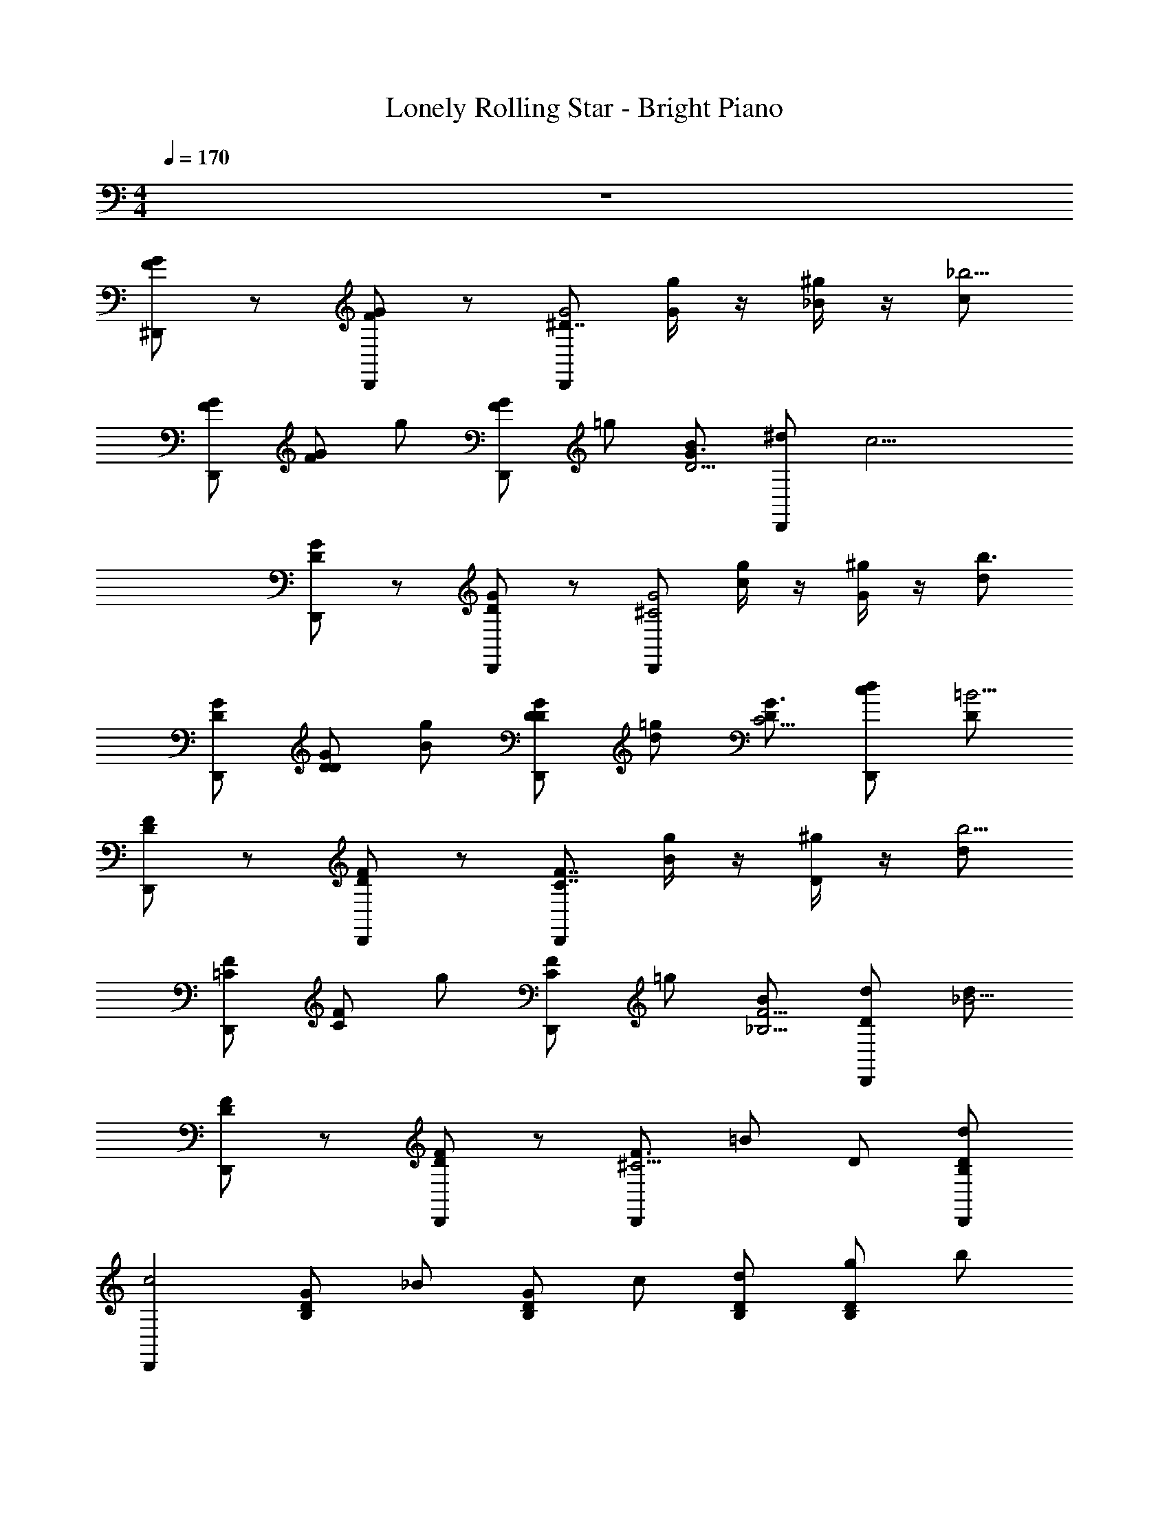 X: 1
T: Lonely Rolling Star - Bright Piano
Z: ABC Generated by Starbound Composer v0.8.7
L: 1/4
M: 4/4
Q: 1/4=170
K: C
z4 
[F/G/^D,,/] z/ [F/G/D,,/] z/ [D,,/^D7/4G2] [g/4G/] z/4 [^g/4_B/] z/4 [c/_b5/4] 
[G/F/D,,/] [G/F/] g/ [G/F/D,,/] =g/ [B/D5/4G3/] [D,,/^d/] [z/c11/4] 
[G/D/D,,/] z/ [D/G/D,,/] z/ [D,,/G2^C2] [g/4c/] z/4 [^g/4G/] z/4 [d/b3/] 
[D/G/D,,/] [D/G/D/] [B/g/] [G/D/D,,/D/] [d/=g/] [D/C5/4G3/] [D,,/c/d/] [D/=B11/4] 
[F/D/D,,/] z/ [D/F/D,,/] z/ [D,,/F7/4C7/4] [g/4B/] z/4 [^g/4D/] z/4 [d/b5/4] 
[=C/F/D,,/] [C/F/] g/ [F/C/D,,/] =g/ [B/_B,5/4F5/4] [D,,/D/d/] [d/_B15/4] 
[F/D/D,,/] z/ [F/D/D,,/] z/ [D,,/^C5/4F3/] =B/ D/ [D/B,/D,,/d/] 
[z/D,,c2] [D/B,/G/] _B/ [D/B,/G/] c/ [D/B,/d/] [g/B,D] b/ 
[G/F/D,,/] z/ [G/F/F,,,/^D,/] F,,,/ [D,,/D7/4G2] [g/4G/] z/4 [^g/4F,,,/D,/B/] z/4 [c/b5/4] 
[F/G/D,,/] [G/F/] [F,,,/D,/g/] [G/F/F,,,/D,,/] =g/ [D,,/B/D5/4G3/] [F,,,/D,/d/] [z/c11/4] 
[D/G/^G,,/] z/ [D/G/F,,,/^G,/] F,,,/ [G,,/G2C2] [g/4c/] z/4 [^g/4F,,,/G,/G/] z/4 [d/b3/] 
[G/D/G,,/] [G/D/D/] [F,,,/G,/B/g/] [D/G/F,,,/G,,/D/] [d/=g/] [G,,/D/C5/4G3/] [F,,,/G,/c/d/] [D/=B11/4] 
[D/F/^C,,/] z/ [D/F/F,,,/^C,/] F,,,/ [C,,/F7/4C7/4] [g/4B/] z/4 [^g/4F,,,/C,/D/] z/4 [d/b5/4] 
[=C/F/C,,/] [C/F/] [F,,,/C,/g/] [F/C/F,,,/C,,/] =g/ [C,,/B/B,5/4F5/4] [F,,,/C,/D/d/] [d/_B15/4] 
[F/D/^F,,/] z/ [D/F/F,,,/^F,/] F,,,/ [F,,/^C5/4F3/] =B/ [F,,,/F,/D/] [D/B,/d/] 
[=F,,/c2] [B,/D/G/] [F,,,/=F,/_B/] [D/B,/F,,,/^F,,/G/] c/ [B,/D/^F,/d/] [F,,,/G,,/g/B,D] b/ 
D,,/ z/ [F,,,/D,/] F,,,/ [G/D,,/] G/ [^G/D,/] =G/ 
D,,/ D/4 z/4 [D/4F,,,/D,/] z/4 [D/4D,,/] z3/4 [D/4D,,/] z/4 [F,,,/D,/D3/4] z/ 
G,,/ z/ [F,,,/G,/] F,,,/ [G,,/G] z/ [^G/F,,,/G,/] =G/ 
G,,/ D/4 z/4 [D/4G,/] z/4 [D/4F,,,/G,,/] z3/4 [D/4F,,,/G,,/] z/4 [F,,,/G,/D3/4] z/ 
C,,/ z/ [F,,,/C,/] F,,,/ [D/C,,/] D/ [F/C,/] D/ 
C,,/ C/4 z/4 [C/4F,,,/C,/] z/4 [C/4C,,/] z3/4 [C/4C,,/] z/4 [F,,,/C,/C] z/ 
F,,/ z/ [F,,,/F,/] F,,,/ [D/F,,/] D/ [F/F,,,/F,/] D/ 
=F,,/ =C/4 z/4 [C/4=F,/] z/4 [C/4F,,,/^F,,9/4] z/4 d/4 ^d'/4 [C/4d/4F,,,/] d'/4 [z/4F,,,/d/] d'/4 d/4 d'/4 
[D,,/d/] z/ [F,,,/D,/] F,,,/ [G/D,,/] G/ [^G/D,/] =G/ 
D,,/ D/4 z/4 [D/4F,,,/D,/] z/4 [D/4D,,/] z3/4 [D/4D,,/] z/4 [F,,,/D,/D3/4] z/ 
G,,/ z/ [F,,,/G,/] F,,,/ [G/G,,/] G/ [^G/F,,,/G,/] =G/ 
G,,/ D/4 z/4 [D/4G,/] z/4 [D/4F,,,/G,,/] z3/4 [D/4F,,,/G,,/] z/4 [F,,,/G,/D3/4] z/ 
C,,/ z/ [F,,,/C,/] F,,,/ [D/C,,/] D/ [F/C,/] D/ 
C,,/ ^C/4 z/4 [C/4F,,,/C,/] z/4 [C/4C,,/] z3/4 [C/4C,,/] z/4 [F,,,/C,/C] z/ 
F,,/ z/ [F,,,/^F,/] [D/F,,,/] [D/F,,/] D/ [F/F,,,/F,/] D/ 
=F,,/ =C/4 z/4 [C/4=F,/] z/4 [C/4F,,,/G,,/] z3/4 [z/6C/4b/4F,,,/B,/] [z/6d'/4] [z/6f'/4] [z/6g'/4F,,,/_B,,/] [z17/96_b'11/42] [z5/32c'/4] [z5/28b/4] d'/14 z3/32 [z5/32f'/4] 
[z5/28g'5/18D,,/] [z6/35b'29/112] [z29/160c'/4] [z15/32d'] [F,,,/D,/] F,,,/ [G/D,,/] G/ [^G/D,/] =G/ 
D,,/ [G/4D/4] z/4 [D/4F,,,/D,/] z/4 [D/4D,,/] z/4 G/4 z/4 [D/4D,,/] z/4 [F,,,/D,/D3/4] G/4 z/4 
G,,/ z/ [F,,,/G,/] F,,,/ [G/G,,/] G/ [^G/F,,,/G,/] =G/ 
G,,/ [G/4D/4] z/4 [D/4G,/] z/4 [D/4F,,,/G,,/] z/4 G/4 z/4 [D/4F,,,/G,,/] z/4 [F,,,/G,/D3/4] G/4 z/4 
C,,/ z/ [F,,,/C,/] F,,,/ [D/C,,/] D/ [F/C,/] D/ 
C,,/ [F/4^C/4] z/4 [C/4F,,,/C,/] z/4 [C/4C,,/] z/4 F/4 z/4 [C/4C,,/] z/4 [F,,,/C,/C] F/4 z/4 
^F,,/ z/ [F,,,/^F,/] F,,,/ [D/F,,/] D/ [F/F,,,/F,/] D/ 
=F,,/ [D/4=C/4] z/4 [C/4=F,/] z/4 [C/4F,,,/^F,,9/4] z/4 [z/32D/4] d71/288 [z2/9d'73/288] [z/32C/4F,,,/] d71/288 [z2/9d'73/288] [z/32F,,,/] [z71/288d/] [z2/9d'73/288] [z/32D/4] d71/288 [z2/9d'73/288] 
[z/32D,,/] d/ z15/32 [F,,,/D,/] F,,,/ [G/D,,/] z/ [^G/D,/] =G/ 
D,,/ [G/4D/4] z/4 [D/4F,,,/D,/] z/4 [D/4D,,/] z/4 G/4 z/4 [D/4D,,/] z/4 [F,,,/D,/D3/4] G/4 z/4 
G,,/ z/ [F,,,/G,/] F,,,/ [G/G,,/] G/ [^G/F,,,/G,/] =G/ 
G,,/ [G/4D/4] z/4 [D/4G,/] z/4 [D/4F,,,/G,,/] z/4 G/4 z/4 [D/4F,,,/G,,/] z/4 [F,,,/G,/D3/4] G/4 z/4 
C,,/ z/ [F,,,/C,/] F,,,/ [D/C,,/] z/ [F/C,/] D/ 
C,,/ [F/4^C/4] z/4 [C/4F,,,/C,/] z/4 [C/4C,,/] z/4 F/4 z/4 [C/4C,,/] z/4 [F,,,/C,/C] F/4 z/4 
F,,/ z/ [F,,,/^F,/] F,,,/ [D/F,,/] D/ [F/F,,,/F,/] D/ 
[=F,,/c'4] [D/4=C/4] z/4 [C/4=F,/] z/4 [C/4F,,,/^F,,/] z/4 D/4 z/4 [C/4F,,,/^F,/] z/4 [F,,,/G,,/] D/4 z/4 
[c/4G/4G,,/] z/4 [G/4D/4G,,/] z/4 [c/4G/4G,/] z/4 [D/4G/4G,,/] z/4 [c/4G/4B/] z/4 [D/4G/4B] z/4 [G,/c5/4G5/4] B3/4 z/4 
[c/4G/4^G/] z/4 [D/4=G/4G,/] z/4 [G/G,,/] [c/4G/4] z/4 G,,/ [D/4G/4G,/] z/4 [G/4c/4G,,/C4] z/4 [c/4A/4A,,/] z/4 
[A/4^F/4A,,/] z/4 [A/4c/4F,,,/A,/] z/4 [A/4F/4F,,,/A,,/] z/4 [c/4A/4] z/4 [A/4F/4] z/4 [F,,,/A,/c3/A3/] C/ [C,,/D2] 
[A/4c/4] z/4 [F/4A/4C,/] z/4 [A/4c/4F,,,/F,,/] z/4 [z/=D3/] [A/c/F,,,/F,,/] [A/F/F,,,/F,] [c/4A/4C/] z/4 [B/4=F/4C/=G,,/] z/4 
[F/4D/4G,,/B,9/] z/4 [B/4F/4F,,,/=G,/] z/4 [D/4F/4F,,,/G,,/] z/4 [B/4F/4] z/4 [F/4D/4] z/4 [B/4F/4G,/] z/4 [F/4D/4] z/4 [=d/4B/4=C,,/] z/4 
[G/4B/4] z/4 [B/4d/4F,,,/=C,/] z/4 [^D/4c/4C,,/] z/4 [D/4G/4] z/4 [D/4C/4C,,/] z/4 [D/4G/4F,,,/C,/] z/4 [C/4D/4] z/4 [D/4C/4=F,,/] z/4 
[^G,/4C/4] z/4 [D/4C/4F,,,/=F,/] z/4 [C/4G,/4F,,,/] z/4 [C/4D/4F,,/] z/4 [G,/4C/4=D/F,,/] z/4 [^D/4C/4F,,,/F,/] z/4 [G,/4C/4] z/4 [D/4G/4F,,/] z/4 
[D/4C/4] z/4 [G/4D/4F,/C] z/4 [D/4G/4F,,,/F,,/] z/4 [C/4D/4] z/4 [C/4D/4F,,,/F,,/] z/4 [G,/4C/4D/F,,,/F,/] z/4 [D/4C/4F/F,,/] z/4 [zD7/4G7/4B,,2] 
F,,,/ z/ [zB,5/4C7/4F2] F,,,/ B,,/ [z/D7/4] B,,/ 
[z/B,3/4] F,,,/ [D/G,/C13/] [F,,,/B,/F6] B,, [z/32B,,] [z31/32b9/] 
[g/F,,,/B,3/4] z/ [g/G,/] B,/ [g/F,,,/B,,] z/ [f/G,/] z 
[B,/4g/G/F,,,/] z/4 [f/F/] [^d/D/F,,,/] [c/C/F,,,/B,,/] [B/B,/] [D,,/B,4G8] z/ [=b/4D,/] z3/4 
[b/4D,,/] z3/4 D,/ z/ [b/4D,,/D2] z/4 g/4 z/4 [g/4D,/] z/4 [g/4b/4D,,/] z/4 
[z/F] [g/4D,,/] z/4 [b/4D,/gD] z3/4 [^C,,/FB,8D8] z/ [b/4G/^C,/] z/4 [z/G25/4] 
[b/4C,,/] z3/4 C,/ z/ [b/4C,,/] z/4 g/4 z/4 [g/4C,/] z/4 [g/4b/4=C,,/] z3/4 
[g/4C,,/] z/4 [b/4gC,,] z3/4 [^G,,/C4B,8G8] z/ [b/4G,/] z3/4 [b/4G,,/] z3/4 
G,/ z/ [b/4G,,/D2] z/4 g/4 z/4 [g/4G,/] z/4 [g/4b/4G,,/] z/4 [z/F3/4] [g/4G,,/] z/4 
[b/4G,/D3/4g] z3/4 [G,,/F5/4D8B,8] z/ [b/4G,/] z/4 [z/G7/] [b/4G,,/] z3/4 
G,/ z/ [b/4G,,/] z/4 f/4 z/4 [f/4G,/G] z/4 [f/4b/4C,/] z/4 [z/F] [f/4^C/] z/4 
[b/4=C,/f] z/4 =C/ [D,,/B,4G31/4] z/ [b/4D,/] z3/4 [b/4D,,/] z3/4 
D,/ z/ [b/4D,,/D2] z/4 g/4 z/4 [g/4D,/] z/4 [g/4b/4D,,/] z/4 [z/F] [g/4D,,/] z/4 
[b/4=G,,/D3/4g] z/4 ^G,,/ [B,,/FD31/4] z/ [b/4G/B,/] z/4 [z/G25/4] [b/4B,,/] z3/4 
B,/ z/ [b/4C,] z/4 g/4 z/4 [g/4B,/] z/4 [g/4b/4F,,] z3/4 [g/4F,/] z/4 
[b/4C,/g] z/4 F,,/ [G,,/B,15/4C15/4G4D4] z/ [b/4G,/] z3/4 [b/4G,,/] z3/4 
G,/ z/ [b/4G,,/D,5/4C3/] z/4 g/4 z/4 [g/4G,/] z/4 [g/4b/4G,,/F,5/4B,3/D3/] z3/4 [g/4G,,/] z/4 
[b/4G,/g3/4F=D=G,] z3/4 [B,,/G3^D4] z/ [b/4B,/] z3/4 [b/4B,,/] z3/4 
[B,/G] z/ [b/4B,,/F7/=D4] z/4 f/4 z/4 [f/4B,/] z/4 [f/4b/4B,,/] z3/4 [f/4B,,/] z/4 
[b/4F,/f] z/4 F/4 z/4 [G/F/D,,/] z/ [F/G/B,/D,,/] ^C/ [D,,/G2] z/32 [g71/288G/] z2/9 
[z/32^D/] [^g71/288B/] z2/9 [z/32D/4] [z15/32c/_b359/288] [G/F/D,,/] [F/G/] [z/32D/] [z15/32g/] [F/G/^F/D,,/] z/32 [z15/32=g/] [z/32D5/4G3/] [z15/32B/] 
[z/32F/D,,/] [z15/32d/] [z/32B/] [z15/32c791/288] [D/G/D,,/] z/ [D/G/B,/D,,/] C/ [D,,/G2C2] z/32 [g71/288c/] z2/9 
[z/32D/] [^g71/288G/] z2/9 [z/32D/] [z15/32d/b3/] [G/D/D,,/] [z/32G/D/] [z15/32D/] [z/32D/] [z15/32B/g/] [z/32G/D/F/D,,/] D/ [z15/32d/=g/] [z/32C5/4G3/] [z15/32D/] 
[z/32F/D,,/] [z15/32c/d/] [z/32B/] [z15/32D/=B791/288] [D/=F/D,,/] z/ [D/F/B,/D,,/] C/ [D,,/F7/4C7/4] z/32 [g71/288B/] z2/9 
[z/32D/] [^g71/288D/] z2/9 [z/32D/] [z15/32d/b359/288] [=C/F/D,,/] [C/F/] [z/32D/] [z15/32g/] [F/C/^F/D,,/] z/32 [z15/32=g/] [z/32B,5/4=F5/4] [z15/32B/] 
[z/32^F/D,,/] [z15/32D/d/] [z/32_B/] [z15/32d/B1079/288] [D/=F/D,,/] z/ [F/D/B,/D,,/] ^C/ [D,,/C5/4F3/] z/32 [z15/32=B/] 
[z/32D/] [z15/32D/] [z/32D/B,/D,,/] [z15/32d/] [z/32D,,] [z15/32c2] [z/32D/B,/] [z15/32G/] [z/32B,/] [z15/32_B/] [z/32B,/D/^F/] [z15/32G/] [z/32D/] [z15/32c/] [z/32B,/D/] [z15/32d/] 
[z/32B,D] g/ [z15/32b/] [G/=F/D,,/] z/ [G/F/F,,,/D,/] F,,,/ [D,,/D7/4G2] z/32 [g71/288G/] z2/9 
[z/32F,,,/D,/] [^g71/288B/] z73/288 [z15/32c/b359/288] [F/G/D,,/] [F/G/] [z/32F,,,/D,/] [z15/32g/] [G/F/F,,,/D,,/] z/32 [z15/32=g/] [z/32D,,/D5/4G3/] [z15/32B/] 
[z/32F,,,/D,/] d/ [z15/32c791/288] [G/D/G,,/] z/ [D/G/F,,,/^G,/] F,,,/ [G,,/G2C2] z/32 [g71/288c/] z2/9 
[z/32F,,,/G,/] [^g71/288G/] z73/288 [z15/32d/b3/] [G/D/G,,/] [z/32G/D/] [z15/32D/] [z/32F,,,/G,/] [z15/32B/g/] [z/32D/G/F,,,/G,,/] D/ [z15/32d/=g/] [z/32G,,/C5/4G3/] [z15/32D/] 
[z/32F,,,/G,/] [c/d/] [z15/32D/=B791/288] [D/F/^C,,/] z/ [F/D/F,,,/^C,/] F,,,/ [C,,/F7/4C7/4] z/32 [g71/288B/] z2/9 
[z/32F,,,/C,/] [^g71/288D/] z73/288 [z15/32d/b359/288] [F/=C/C,,/] [F/C/] [z/32F,,,/C,/] [z15/32g/] [C/F/F,,,/C,,/] z/32 [z15/32=g/] [z/32C,,/F5/4B,5/4] [z15/32B/] 
[z/32F,,,/C,/] [D/d/] [z15/32d/_B1079/288] [F/D/^F,,/] z/ [F/D/F,,,/^F,/] F,,,/ [F,,/^C5/4F3/] z/32 [z15/32=B/] 
[z/32F,,,/F,/] [z15/32D/] [z/32B,/D/] [z15/32d/] [z/32=F,,/] [z15/32c2] [z/32B,/D/] [z15/32G/] [z/32F,,,/=F,/] [z15/32_B/] [z/32D/B,/F,,,/^F,,/] G/ [z15/32c/] [z/32B,/D/^F,/] [z15/32d/] 
[z/32F,,,/G,,/DB,] g/ [z15/32b/] D,,/ D,,/ [G/4F,,,/D,/] z/4 [F,,,/D,/] [G/D,,/] [G/D,,/] 
[G/4^G/D,/] z/4 [=G/D,/] D,,/ [G/4D/4D,,/] z/4 [D/4F,,,/D,/] z/4 [D/4D,/] z/4 [G/4D,,/] z/4 [D/4D,,/] z/4 
[F,,,/D,/D3/4] [G/4D,/] z/4 G,,/ G,,/ [G/4F,,,/G,/] z/4 [F,,,/G,/] [G/G,,/] [G/G,,/] 
[G/4^G/F,,,/G,/] z/4 [=G/G,/] G,,/ [G/4D/4G,,/] z/4 [D/4G,/] z/4 [D/4F,,,/G,/] z/4 [G/4G,,/] z/4 [D/4F,,,/G,,/] z/4 
[z/6F,,,/G,/D3/4b] [z/6d'3/4] [z/6g'3/4] [G/4G,/] z/4 C,,/ C,,/ [F/4F,,,/C,/] z/4 [F,,,/C,/] [C,,/D] C,,/ 
[F/4C,/] z/4 [D/C,/] C,,/ [F/4C/4C,,/] z/4 [C/4F,,,/C,/] z/4 [C/4C,/] z/4 [F/4C,,/] z/4 [C/4C,,/] z/4 
[F,,,/C,/C] [F/4C,/] z/4 F,,/ F,,/ [D/4F,,,/F,/] z/4 [F,,,/F,/] [F,,/D] F,,/ 
[D/4F/F,,,/F,/] z/4 [D/F,/] [z/=F,,B,5/4D5/4] =C/4 z/4 [C/4=F,/] z/4 [C/4F,,,/B,,/DG] z9/32 d71/288 [z2/9d'73/288] [z/32C/4G/D/F,,,/B,,/] d71/288 [z2/9d'73/288] 
[z/32G/B/D/F,,,/B,,] [z71/288d/] [z2/9d'73/288] [z/32B5/4D3/G3/] d71/288 [z2/9d'73/288] [z/32D,,/] d/ z15/32 [=d/G/B/F,,,/D,/] F,,,/ [G/D,,/] G/ 
[^G/D,/] =G/ D,,/ [G/4D/4] z/4 [D/4F,,,/D,/] z/4 [D/4D,,/] z/4 G/4 z/4 [D/4D,,/] z/4 
[F,,,/D,/D3/4] G/4 z/4 G,,/ z/ [F,,,/G,/] F,,,/ [G/G,,/] G/ 
[^G/F,,,/G,/] =G/ G,,/ [G/4D/4] z/4 [D/4G,/] z/4 [D/4F,,,/G,,/] z/4 G/4 z/4 [D/4F,,,/G,,/] z/4 
[F,,,/G,/D3/4] G/4 z/4 C,,/ z/ [F,,,/C,/] F,,,/ [D/C,,/] D/ 
[F/C,/] D/ C,,/ [F/4^C/4] z/4 [C/4F,,,/C,/] z/4 [C/4C,,/] z/4 F/4 z/4 [C/4C,,/] z/4 
[F,,,/C,/C] F/4 z/4 ^F,,/ z/ [F,,,/^F,/] [D/F,,,/] [D/F,,/] D/ 
[F/F,,,/F,/] D/ =F,,/ [D/4=C/4] z/4 [C/4=F,/] z/4 [C/4F,,,/=G,,/] z/4 D/4 z/4 [C/4F,,,/=G,/] z/4 
[F,,,/^G,,3/4] D/4 z/4 [G/4c/4G,,/] z/4 [D/4G/4G,,/] z/4 [c/4G/4^G,/] z/4 [D/4G/4G,,/] z/4 [c/4G/4B/] z/4 [G/4D/4B] z/4 
[G,/c5/4G5/4] B3/4 z/4 [c/4G/4^G/] z/4 [=G/4D/4G,/] z/4 [G/G,,/] [G/4c/4] z/4 G,,/ 
[G/4D/4G,/] z/4 [c/4G/4G,,/C4] z/4 [A/4c/4A,,/] z/4 [A/4^F/4A,,/] z/4 [A/4c/4F,,,/A,/] z/4 [F/4A/4F,,,/A,,/] z/4 [c/4A/4] z/4 [F/4A/4] z/4 
[F,,,/A,/c3/A3/] C/ [C,,/D2] [c/4A/4] z/4 [F/4A/4C,/] z/4 [c/4A/4F,,,/^F,,/] z/4 [z/=D3/] [c/A/F,,,/F,,/] 
[A/F/F,,,/^F,] [c/4A/4C/] z/4 [B/4=F/4C/=G,,/] z/4 [D/4F/4G,,/B,9/] z/4 [F/4B/4F,,,/=G,/] z/4 [D/4F/4F,,,/G,,/] z/4 [F/4B/4] z/4 [F/4D/4] z/4 
[B/4F/4G,/] z/4 [D/4F/4] z/4 [B/4d/4=C,,/] z/4 [G/4B/4] z/4 [B/4d/4F,,,/=C,/] z/4 [^D/4c/4C,,/] z/4 [D/4G/4] z/4 [C/4D/4C,,/] z/4 
[G/4D/4F,,,/C,/] z/4 [D/4C/4] z/4 [D/4C/4=F,,/] z/4 [^G,/4C/4] z/4 [D/4C/4F,,,/=F,/] z/4 [G,/4C/4F,,,/] z/4 [C/4D/4F,,/] z/4 [C/4G,/4=D/F,,/] z/4 
[^D/4C/4F,,,/F,/] z/4 [C/4G,/4] z/4 [G/4D/4F,,/] z/4 [C/4D/4] z/4 [G/4D/4F,/C] z/4 [D/4G/4F,,,/F,,/] z/4 [D/4C/4] z/4 [C/4D/4F,,,/F,,/] z/4 
[G,/4C/4D/F,,,/F,/] z/4 [D/4C/4F/F,,/] z/4 [zG7/4D7/4B,,2] F,,,/ z/ [zB,5/4C7/4F2] 
F,,,/ B,,/ [z/D7/4] B,,/ [z/B,3/4] F,,,/ [D/G,/C131/20] [F,,,/B,/F121/20] 
[z/6g'/4B,,] [z/6^g'/4] [z/6a'/4] [z/6b'/4] [z/6=b'/4] [z/6c'/4] [z/32^c'/4B,,33/32] [z33/224b9/] [z37/224=d'/4] [z5/32^d'/4] [z5/28e'/4] [z37/224f'/4] [z3/16^f'41/160] [z5/32=g'71/288g/F,,,/B,215/288] [z13/80^g'/4] [z29/160a'9/35] [z5/32_b'71/288] [z19/112=b'37/144] [z39/224=c'16/63] [z27/160b'71/288g/G,/] [z11/70_b'/4] [z39/224a'16/63] [z27/160g'57/224B,113/224] [z7/40=g'/4] [z9/56f'/4] 
[z29/168=f'43/168g85/168F,,,85/168B,,71/70] [z/6e'/4] [z/6d'/4] [z/6=d'/4] [z/6^c'43/168] [z7/40=c'/4] [z23/140=b'/4f/G,/] [z11/63_b'57/224] [z29/180a'16/63] [z31/180^g'/4] [z/6=g'71/288] ^f'16/63 z26/63 [B,11/45g/G/F,,,/] z23/90 [f/F/] [^d/D/F,,,/] 
[c/C/F,,,/B,,/] [B/B,/] [D,,/B,4G8] z/ [=b11/45D,/] z34/45 [b11/45D,,/] z34/45 
D,/ z/ [b11/45D,,/D2] z23/90 g11/45 z23/90 [g11/45D,/] z23/90 [g11/45b11/45D,,/] z23/90 [z/F] [g11/45D,,/] z23/90 
[b11/45D,/gD] z34/45 [^C,,/FB,8D8] z/ [b11/45G/^C,/] z23/90 [z/G281/45] [b11/45C,,/] z34/45 
C,/ z/ [b11/45C,,/] z23/90 g11/45 z23/90 [g11/45C,/] z23/90 [g11/45b11/45=C,,/] z34/45 [g11/45C,,/] z23/90 
[b11/45gC,,] z34/45 [^G,,/C4G8B,8] z/ [b11/45G,/] z34/45 [b11/45G,,/] z34/45 
G,/ z/ [b11/45G,,/D2] z23/90 g11/45 z23/90 [g11/45G,/] z23/90 [g11/45b11/45G,,/] z23/90 [z/F67/90] [g11/45G,,/] z23/90 
[b11/45G,/D67/90g] z34/45 [G,,/F56/45D8B,8] z/ [b11/45G,/] z23/90 [z/G7/] [b11/45G,,/] z34/45 
G,/ z/ [b11/45G,,/] z23/90 f11/45 z23/90 [f11/45G,/G] z23/90 [f11/45b11/45C,/] z23/90 [z/F] [f11/45^C/] z23/90 
[b11/45=C,/f] z23/90 =C/ [D,,/B,4G697/90] z/ [b11/45D,/] z34/45 [b11/45D,,/] z34/45 
D,/ z/ [b11/45D,,/D2] z23/90 g11/45 z23/90 [g11/45D,/] z23/90 [g11/45b11/45D,,/] z23/90 [z/F] [g11/45D,,/] z23/90 
[b11/45=G,,/D67/90g] z23/90 ^G,,/ [B,,/FD697/90] z/ [b11/45G/B,/] z23/90 [z/G281/45] [b11/45B,,/] z34/45 
B,/ z/ [b11/45C,] z23/90 g11/45 z23/90 [g11/45B,/] z23/90 [g11/45b11/45F,,] z34/45 [g11/45F,/] z23/90 
[b11/45C,/g] z23/90 F,,/ [G,,/B,337/90C337/90G4D4] z/ [b11/45G,/] z34/45 [b11/45G,,/] z34/45 
G,/ z/ [b11/45G,,/D,56/45C3/] z23/90 g11/45 z23/90 [g11/45G,/] z23/90 [g11/45b11/45G,,/F,56/45D3/B,3/] z34/45 [g11/45G,,/] z23/90 
[b11/45G,/g67/90F=D=G,] z34/45 [B,,/G3^D4] z/ [b11/45B,/] z34/45 [b11/45B,,/] z34/45 
[B,/G] z/ [b11/45B,,/F3/=D4] z23/90 f11/45 z23/90 [f11/45B,/] z23/90 [f11/45b11/45^D/B,,/] z23/90 F/ [f11/45D/B,,/] z23/90 
[b11/45F,/f] z34/45 [D,,/B,4G8] z/ [b11/45D,/] z34/45 [b11/45D,,/] z34/45 
D,/ z/ [b11/45D,,/D2] z23/90 g11/45 z23/90 [g11/45D,/] z23/90 [g11/45b11/45D,,/] z23/90 [z/F] [g11/45D,,/] z23/90 
[b11/45D,/gD] z34/45 [^C,,/FB,8D8] z/ [b11/45G/^C,/] z23/90 [z/G281/45] [b11/45C,,/] z34/45 
C,/ z/ [b11/45C,,/] z23/90 g11/45 z23/90 [g11/45C,/] z23/90 [g11/45b11/45=C,,/] z34/45 [g11/45C,,/] z23/90 
[b11/45gC,,] z34/45 [G,,/C4B,8G8] z/ [b11/45^G,/] z34/45 [b11/45G,,/] z34/45 
G,/ z/ [b11/45G,,/D2] z23/90 g11/45 z23/90 [g11/45G,/] z23/90 [g11/45b11/45G,,/] z23/90 [z/F67/90] [g11/45G,,/] z23/90 
[b11/45G,/D67/90g] z34/45 [G,,/F56/45D8B,8] z/ [b11/45G,/] z23/90 [z/G7/] [b11/45G,,/] z34/45 
G,/ z/ [b11/45G,,/] z23/90 f11/45 z23/90 [f11/45G,/G] z23/90 [f11/45b11/45C,/] z23/90 [z/F] [f11/45^C/] z23/90 
[b11/45=C,/f] z23/90 =C/ [D,,/B,4G697/90] z/ [b11/45D,/] z34/45 [b11/45D,,/] z34/45 
D,/ z/ [b11/45D,,/D2] z23/90 g11/45 z23/90 [g11/45D,/] z23/90 [g11/45b11/45D,,/] z23/90 [z/F] [g11/45D,,/] z23/90 
[b11/45=G,,/D67/90g] z23/90 ^G,,/ [B,,/FD697/90] z/ [b11/45F/B,/] z23/90 [z/B9/] [b11/45B,,/] z34/45 
B,/ z/ [b11/45C,] z23/90 g11/45 z23/90 [g11/45B,/] z23/90 [g11/45b11/45F,,] z23/90 [z/G157/90] [g11/45F,/] z23/90 
[b11/45C,/g] z23/90 F,,/ [G,,/B,337/90C337/90G4D4] z/ [b11/45G,/] z34/45 [b11/45G,,/] z34/45 
G,/ z/ [b11/45G,,/D,56/45C3/] z23/90 g11/45 z23/90 [g11/45G,/] z23/90 [g11/45b11/45G,,/F,56/45D3/B,3/] z34/45 [g11/45G,,/] z23/90 
[b11/45G,/g67/90F=D=G,] z34/45 [B,,/G4^D4] z/ [b11/45B,/] z34/45 [b11/45B,,/] z34/45 
B,/ z/ [b11/45G,,/F7/B,337/90=D4] z23/90 f11/45 z23/90 [f11/45^G,/] z23/90 [f11/45b11/45G,,/] z34/45 [f11/45G,/] z23/90 
[b11/45G,,/f] z23/90 F11/45 z37/160 [z7/288_b71/288g71/288] [z53/180=G,,/F2] [z37/180a/4^f/4] [z19/144A,,,67/90] [=f/4^g/4] z3/32 [z7/288e71/288=g71/288] [z11/45=G,/] [z2/35=D,,23/90] [^g/4f/4] z9/112 [^f/4a/4] z3/32 [z7/288b71/288=g71/288] [z19/63G,,/A,,,67/90^D4] [f/4a/4] z9/112 [z9/80^g37/144=f37/144] [z37/160D,,23/90] [z7/288e71/288=g71/288] 
[z19/63G,/] [z25/126^g16/63f16/63] [z13/90C,] [a11/45^f11/45] z25/288 [b71/288=g71/288] z5/63 [z25/126a16/63f16/63] [z13/90C,/A,,,67/90] [^g/4=f/4] z13/160 [z7/288e/4=g/4] [z11/45C/] [z2/35D,,23/90] [^g16/63f16/63] z4/45 [a/4^f/4] z3/35 [z5/252b/4=g/4] [z23/72G/C,/A,,,67/90] [z13/72a17/72f17/72] [z13/90^G/] [z/10^g/4=f/4] [z33/140D,,23/90] [z5/252=g/4e/4] 
[z23/72B/C/] [z13/72^g/4f/4] [z11/72c/] [a/4^f/4] z/12 [z/72b/4=g/4] [z23/72F,,/=G] [z13/72f/4a/4] [z11/72A,,,67/90] [^g/4=f/4] z/12 [z/72=g/4e/4] [^d'11/45D/F,/] [z3/40D,,23/90] [z13/72f/4^g/4] [z11/72d'11/45] [a/4^f/4] z/12 [z/72=g/4b/4] [d'11/45F,,/A,,,67/90] z3/40 [z13/72a/4f/4] [z10/63d'11/45] [z3/35^g/4=f/4] [z/4D,,23/90] [z/180=g/4e/4] 
[z23/72F,/] [z13/72^g/4f/4] [z10/63C/B,,] [a/4^f/4] z3/35 [=g/4b/4] z4/45 [z/6a17/72f17/72] [z47/288C/B,,/A,,,67/90] [=f/4^g/4] z13/160 [z/180e/4=g/4] [z11/45D/B,/] [z4/45D,,23/90] [z/6f16/63^g16/63] [z/6C/] [^f71/288a71/288] z25/288 [b11/45=g11/45G/^G,,/A,,,67/90] z4/45 [z/6a16/63f16/63] [z/6G11/45] [z7/90^g71/288=f71/288] [^F23/90D,,23/90] 
[=g37/144e37/144=F/^G,/] z11/144 [z/6f16/63^g16/63] [z/6F/] [a71/288^f71/288] z25/288 [z/144=G,,/F2] [b/4=g/4] z9/112 [z41/252a/4f/4] [z/6A,,,67/90] [=f71/288^g71/288] z25/288 [z/144=G,/] [z19/80e/4=g/4] [z13/140D,,23/90] [^g/4f/4] z5/63 [a71/288^f71/288] z25/288 [z/144G,,/A,,,67/90D4] [b/4=g/4] z7/80 [f/4a/4] z13/180 [z7/90=f5/18^g5/18] D,,23/90 
[z/63G,/] [e/4=g/4] z11/140 [z7/45f/4^g/4] [z7/36C,67/90] [a/4^f/4] z/14 [b/4=g/4] z19/224 [z43/288f/4a/4] [z7/36C/A,,,67/90] [=f/4^g/4] z/18 [z/63d'11/45C,/] [z8/35=g/4e/4] [z17/160D,,23/90] [z43/288^g/4f/4] [z7/36d'11/45] [^f/4a/4] z/18 [z/63d'11/45G/A,,,67/90C,] [b/4=g/4] z19/224 [z43/288f/4a/4] [z7/36d'11/45^G/] [z/20=f/4^g/4] D,,23/90 
[z/36B/C/] [e/4=g/4] z/12 [z5/36^g/4f/4] [z7/36c/C,/] [a/4^f/4] z/18 [z/36F,,/=G] [=g/4b/4] z/12 [z5/36a/4f/4] [z7/36A,,,67/90] [=f/4^g/4] z/18 [z/36D/F,/] [z13/60e/4=g/4] [z7/60D,,23/90] [^g/4f/4] z/12 [^f/4a/4] z/18 [z/36F,,/A,,,67/90] [b/4=g/4] z/12 [f/4a/4] z/12 [z/20^g/4=f/4] D,,23/90 
[z11/288F,/] [=g/4e/4] z7/96 [z5/36f/4^g/4] [z7/36F,,/] [^f/4a/4] z/18 [z11/288=d/B,,4] =d'/ ^d/4 [z61/288d/4] [z11/288c/] c'/ d/4 [z61/288d/4] [z11/288B/] b/ d/4 [z61/288d/4] 
[z11/288^G/] g/ d/4 [z61/288d/4] d' d' c' 
c' b' b' ^g' 
g' =g' g' ^g' 
g' b' b' c' 
c' d' d' c' 
c' b' b' g' 
g' =g' g' ^g' 
g' b' b' c' 
c' d' b' b' 
b' b' b' [z/6=f'11/45b'145/144] [z/6^d'71/288] [z/6b16/63] [z/6=g37/144] [z43/252d71/288] [z19/112B/4] 
[z23/144=G/4b'113/112] [z8/45D71/288] [z6/35B,/4] [z5/28G,/4] [z5/32D,/4] [z37/224B,,/4] [cC=d'] [cCd'] [gGc'] 
[gGc'] [=fFb'] [fFb'] [=d=Dg'] 
[dDg'] [^d^D=g'] [dDg'] [fF^g'] 
[fFg'] [bBb'] [bBb'] [fc'F2] 
[fc'] [cCd'] [cCd'] [gGc'] 
[gGc'] [fFb'] [fFb'] [=d=Dg'] 
[dDg'] [^d^D=g'] [dDg'] [fF^g'] 
[fFg'] [bBb'] [bBb'] [c'c] 
[c'c] [d'=d] [bdb'] [b'B4b6] 
b' b' b' [b'F2] 
b' [z2B11/4d15/4D,15/4] [=b/4G2] z3/4 
^G [z2G3F,15/4c4] b/4 z3/4 
F [G2=D,15/4c15/4] [b/4D2=G2] z7/4 
[^G2B,2F2] [b/4B7/4^D,7/4=G2] z7/4 
[Fc31/4^G,8] z [b/4D2] z3/4 [^d'/=g'/] z/ 
[d'/g'/^G2] z/ [d'/c'/] z/ [b/4c'/d'/CB2] z3/4 [^g/c'/=D] z/ 
[g/c'/C,7/4^D7/4G15/4] z/ [f/g/] z/ [b/4^d/f/D,7/4C7/4D2] z3/4 [d/c/] z/ 
[c/G/D2C,4] z/ [c/G/] z/ [b/4d/c/D2F2] z3/4 [f/d/] z/ 
[g/d/=G3B,,31/4B8] z/ [g/d/] z/ [b/4d/g/] z3/4 [d/g/F] z/ 
[g/=d/F4] z/ [d/g/] z/ [b/4g/d/] z3/4 [d/g/] z/ 
[z5/28=d'/4] [z5/32f/4] [z37/224d'/4] [z5/28f11/42] [z/6d'/4] [z/6f/4] [z/6d'/4] [z/6f/4] [z/6d'/4] [z/6f/4=g/4] d'/4 z3/32 f19/224 z93/224 ^d/4 z/4 c/4 z/4 B/4 z/4 
[^D,,/B,4G8] z/ [b/4D,/] z3/4 [b/4D,,/] z3/4 D,/ z/ 
[b/4D,,/D2] z/4 g/4 z/4 [g/4D,/] z/4 [g/4b/4D,,/] z/4 [z/F] [g/4D,,/] z/4 [b/4D,/gD] z3/4 
[^C,,/FB,8D8] z/ [b/4G/^C,/] z/4 [z/G25/4] [b/4C,,/] z3/4 C,/ z/ 
[b/4C,,/] z/4 g/4 z/4 [g/4C,/] z/4 [g/4b/4=C,,/] z3/4 [g/4C,,/] z/4 [b/4gC,,] z3/4 
[^G,,/C4B,8G8] z/ [b/4G,/] z3/4 [b/4G,,/] z3/4 G,/ z/ 
[b/4G,,/D2] z/4 g/4 z/4 [g/4G,/] z/4 [g/4b/4G,,/] z/4 [z/F3/4] [g/4G,,/] z/4 [b/4G,/D3/4g] z3/4 
[G,,/F5/4B,8D8] z/ [b/4G,/] z/4 [z/G7/] [b/4G,,/] z3/4 G,/ z/ 
[b/4G,,/] z/4 f/4 z/4 [f/4G,/G] z/4 [f/4b/4C,/] z/4 [z/F] [f/4^C/] z/4 [b/4=C,/f] z/4 =C/ 
[D,,/B,4G31/4] z/ [b/4D,/] z3/4 [b/4D,,/] z3/4 D,/ z/ 
[b/4D,,/D2] z/4 g/4 z/4 [g/4D,/] z/4 [g/4b/4D,,/] z/4 [z/F] [g/4D,,/] z/4 [b/4=G,,/D3/4g] z/4 ^G,,/ 
[B,,/FD31/4] z/ [b/4G/B,/] z/4 [z/G25/4] [b/4B,,/] z3/4 B,/ z/ 
[b/4C,] z/4 g/4 z/4 [g/4B,/] z/4 [g/4b/4F,,] z3/4 [g/4F,/] z/4 [b/4C,/g] z/4 F,,/ 
[G,,/B,15/4C15/4G4D4] z/ [b/4G,/] z3/4 [b/4G,,/] z3/4 G,/ z/ 
[b/4G,,/D,5/4C3/] z/4 g/4 z/4 [g/4G,/] z/4 [g/4b/4G,,/F,5/4B,3/D3/] z3/4 [g/4G,,/] z/4 [b/4G,/g3/4F=D=G,] z3/4 
[B,,/G3^D4] z/ [b/4B,/] z3/4 [b/4B,,/] z3/4 [B,/G] z/ 
[b/4B,,/F3/=D4] z/4 f/4 z/4 [f/4B,/] z/4 [f/4b/4^D/B,,/] z/4 F/ [f/4D/B,,/] z/4 [b/4F,/f] z3/4 
[D,,/B,4G8] z/ [b/4D,/] z3/4 [b/4D,,/] z3/4 D,/ z/ 
[b/4D,,/D2] z/4 g/4 z/4 [g/4D,/] z/4 [g/4b/4D,,/] z/4 [z/F] [g/4D,,/] z/4 [b/4D,/gD] z3/4 
[^C,,/FB,8D8] z/ [b/4F/^C,/] z/4 [z/G25/4] [b/4C,,/] z3/4 C,/ z/ 
[b/4C,,/] z/4 g/4 z/4 [g/4C,/] z/4 [g/4b/4=C,,/] z3/4 [g/4C,,/] z/4 [b/4gC,,] z3/4 
[G,,/C4G8B,8] z/ [b/4^G,/] z3/4 [b/4G,,/] z3/4 G,/ z/ 
[b/4G,,/D2] z/4 g/4 z/4 [g/4G,/] z/4 [g/4b/4G,,/] z/4 [z/F3/4] [g/4G,,/] z/4 [b/4G,/D3/4g] z3/4 
[G,,/F5/4B,8D8] z/ [b/4G,/] z/4 [z/G7/] [b/4G,,/] z3/4 G,/ z/ 
[b/4G,,/] z/4 f/4 z/4 [f/4G,/G] z/4 [f/4b/4C,/] z/4 [z/F] [f/4^C/] z/4 [b/4=C,/f] z/4 =C/ 
[D,,/B,4G31/4] z/ [b/4D,/] z3/4 [b/4D,,/] z3/4 D,/ z/ 
[b/4D,,/D2] z/4 g/4 z/4 [g/4D,/] z/4 [g/4b/4D,,/] z/4 [z/F] [g/4D,,/] z/4 [b/4=G,,/D3/4g] z/4 ^G,,/ 
[B,,/FD31/4] z/ [b/4F/B,/] z/4 [z/B17/4] [b/4B,,/] z3/4 B,/ z/ 
[b/4C,] z/4 g/4 z/4 [g/4B,/] z/4 [g/4b/4F,,] z/4 [z/G7/4] [g/4F,/] z/4 [b/4C,/g] z/4 F,,/ 
[G,,/B,15/4G4D4C4] z/ [b/4G,/] z3/4 [b/4G,,/] z3/4 G,/ z/ 
[b/4G,,/D,5/4C3/] z/4 g/4 z/4 [g/4G,/] z/4 [g/4b/4G,,/F,5/4D3/B,3/] z3/4 [g/4G,,/] z/4 [b/4G,/g3/4F=D=G,] z3/4 
[B,,/G4^D4] z/ [b/4B,/] z3/4 [b/4B,,/] z3/4 B,/ z/ 
[b/4G,,/F7/B,15/4=D4] z/4 f/4 z/4 [f/4^G,/] z/4 [f/4b/4G,,/] z3/4 [f/4G,/] z/4 [b/4G,,/f] z/4 F/4 z/4 
[G/F2^D5/] B/ f/ G/ [d/D5] [G/F/] [B/G/] [G/^G/] 
[f/=G/] [G/D/] B/ [f/D/] d/ [B/B,] f/ [d/C/] 
[G/^C/] B/ [f/D/] G/ [d/C/] [G/=C] B/ [G/B,9/] 
f/ B/ G/ d/ B/ G/ g/ d/ 
[^G/D9/4] c/ g/ G/ f/ [G/F/] [c/=G/] [^G/G/] 
[g/=G/] [^G/D/] c/ [g/D/] f/ [G/B,/] c/ [G/C/] 
[G/^C/] c/ [g/D/] G/ [f/C/] [G/=C/] c/ [G/B,] 
g/ [c/G,] G/ [c/G,] _b/ [^g/B,3/] =g/ d/ 
[=G/D5/] B/ f/ G/ d/ [G/F/] [B/G/] [G/^G/] 
[f/=G/] [G/D/] B/ [f/D/] d/ [B/B,3/4] f/ [d/C/] 
[G/^C/] B/ [f/D/] G/ [d/C/] [G/=C] B/ [G/B,9/] 
f/ B/ G/ d/ B/ G/ g/ d/ 
[^G/D9/4] c/ g/ G/ f/ [G/F/] [c/=G/] [^G/G/] 
[g/=G/] [^G/D/] c/ [g/D/] f/ [G/B,/] c/ [G/C/] 
[G/^C/] c/ [g/D/] G/ [f/C/] [G/=C/] c/ [G/B,] 
g/ [c/G,] G/ [c/G,] b/ [^g/B,3/] =g/ d/ 
[=G/F/D,,/D,15/4b4^d'4] z/ [F/G/D,,/] z/ [D,,/D7/4G2] [g/4G/] z/4 [^g/4B/] z/4 [c/b5/4] 
[F/G/D,,/] [F/G/] g/ [F/G/D,,/] =g/ [B/D5/4G3/] [D,,/d/] [z/c11/4] 
[G/D/D,,/] z/ [G/D/D,,/] z/ [D,,/G2^C2] [g/4c/] z/4 [^g/4G/] z/4 [d/b3/] 
[G/D/D,,/] [D/G/D/] [B/g/] [D/G/D,,/D/] [d/=g/] [D/C5/4G3/] [D,,/c/d/] [D/=B11/4] 
[D/F/D,,/] z/ [D/F/D,,/] z/ [D,,/F7/4C7/4] [g/4B/] z/4 [^g/4D/] z/4 [d/b5/4] 
[=C/F/D,,/] [C/F/] g/ [F/C/D,,/] =g/ [B/F5/4B,5/4] [D,,/D/d/] [d/_B15/4] 
[D/F/D,,/] z/ [D/F/D,,/] z/ [D,,/^C5/4F3/] =B/ D/ [D/B,/D,,/d/] 
[z/D,,c2] [D/B,/G/] _B/ [B,/D/G/] c/ [B,/D/d/] [g/B,D] b/ 
[F/G/D,,/] z/ [F/G/F,,,/D,/] F,,,/ [D,,/D7/4G2] [g/4G/] z/4 [^g/4F,,,/D,/B/] z/4 [c/b5/4] 
[F/G/D,,/] [F/G/] [F,,,/D,/g/] [G/F/F,,,/D,,/] =g/ [D,,/B/D5/4G3/] [F,,,/D,/d/] [z/c11/4] 
[D/G/G,,/] z/ [D/G/F,,,/G,/] F,,,/ [G,,/G2C2] [g/4c/] z/4 [^g/4F,,,/G,/G/] z/4 [d/b3/] 
[G/D/G,,/] [D/G/D/] [F,,,/G,/B/g/] [G/D/F,,,/G,,/D/] [d/=g/] [G,,/D/C5/4G3/] [F,,,/G,/c/d/] [D/=B11/4] 
[D/F/^C,,/] z/ [F/D/F,,,/^C,/] F,,,/ [C,,/F7/4C7/4] [g/4B/] z/4 [^g/4F,,,/C,/D/] z/4 [d/b5/4] 
[F/=C/C,,/] [C/F/] [F,,,/C,/g/] [C/F/F,,,/C,,/] =g/ [C,,/B/F5/4B,5/4] [F,,,/C,/D/d/] [d/_B15/4] 
[F/D/^F,,/] z/ [F/D/F,,,/^F,/] F,,,/ [F,,/^C5/4F3/] =B/ [F,,,/F,/D/] [B,/D/d/] 
[=F,,/c2] [B,/D/G/] [F,,,/=F,/_B/] [B,/D/F,,,/^F,,/G/] c/ [D/B,/^F,/d/] [F,,,/G,,/g/B,D] b/ 
D,,/ z/ [F,,,/D,/] F,,,/ [G/D,,/] G/ [^G/D,/] =G/ 
D,,/ D/4 z/4 [D/4F,,,/D,/] z/4 [D/4D,,/] z3/4 [D/4D,,/] z/4 [F,,,/D,/D3/4] z/ 
G,,/ z/ [F,,,/G,/] F,,,/ [G,,/G] z/ [^G/F,,,/G,/] =G/ 
G,,/ D/4 z/4 [D/4G,/] z/4 [D/4F,,,/G,,/] z3/4 [D/4F,,,/G,,/] z/4 [F,,,/G,/D3/4] z/ 
C,,/ z/ [F,,,/C,/] F,,,/ [D/C,,/] D/ [F/C,/] D/ 
C,,/ C/4 z/4 [C/4F,,,/C,/] z/4 [C/4C,,/] z3/4 [C/4C,,/] z/4 [F,,,/C,/C] z/ 
F,,/ z/ [F,,,/F,/] F,,,/ [D/F,,/] D/ [F/F,,,/F,/] D/ 
=F,,/ =C/4 z/4 [C/4=F,/] z/4 [C/4F,,,/^F,,9/4] z/4 d/4 d'/4 [C/4d/4F,,,/] d'/4 [z/4F,,,/d/] d'/4 d/4 d'/4 
[D,,/d/] z/ [F,,,/D,/] F,,,/ [G/D,,/] G/ [^G/D,/] =G/ 
D,,/ D/4 z/4 [D/4F,,,/D,/] z/4 [D/4D,,/] z3/4 [D/4D,,/] z/4 [F,,,/D,/D3/4] z/ 
G,,/ z/ [F,,,/G,/] F,,,/ [G/G,,/] G/ [^G/F,,,/G,/] =G/ 
G,,/ D/4 z/4 [D/4G,/] z/4 [D/4F,,,/G,,/] z3/4 [D/4F,,,/G,,/] z/4 [F,,,/G,/D3/4] z/ 
C,,/ z/ [F,,,/C,/] F,,,/ [D/C,,/] D/ [F/C,/] D/ 
C,,/ ^C/4 z/4 [C/4F,,,/C,/] z/4 [C/4C,,/] z3/4 [C/4C,,/] z/4 [F,,,/C,/C] z/ 
F,,/ z/ [F,,,/^F,/] [D/F,,,/] [D/F,,/] D/ [F/F,,,/F,/] D/ 
=F,,/ =C/4 z/4 [C/4=F,/] z/4 [C/4F,,,/G,,/] z3/4 [z5/32C/4b/4F,,,/B,/] [z5/28d'/4] [z37/224f'/4] [z5/32g'/4F,,,/B,,/] [z5/28b'/4] [z6/35c'/4] [z8/45b/4] d'13/180 z7/80 [z5/32f'/4] 
[z3/224D,,/] [z43/252g'/4] [z23/144b'73/288] [z25/144c'/4] [z139/288d'] [F,,,/D,/] F,,,/ [G/D,,/] G/ [^G/D,/] =G/ 
D,,/ [G/4D/4] z/4 [D/4F,,,/D,/] z/4 [D/4D,,/] z/4 G/4 z/4 [D/4D,,/] z/4 [F,,,/D,/D3/4] G/4 z/4 
G,,/ z/ [F,,,/G,/] F,,,/ [G/G,,/] G/ [^G/F,,,/G,/] =G/ 
G,,/ [G/4D/4] z/4 [D/4G,/] z/4 [D/4F,,,/G,,/] z/4 G/4 z/4 [D/4F,,,/G,,/] z/4 [F,,,/G,/D3/4] G/4 z/4 
C,,/ z/ [F,,,/C,/] F,,,/ [D/C,,/] D/ [F/C,/] D/ 
C,,/ [F/4^C/4] z/4 [C/4F,,,/C,/] z/4 [C/4C,,/] z/4 F/4 z/4 [C/4C,,/] z/4 [F,,,/C,/C] F/4 z/4 
^F,,/ z/ [F,,,/^F,/] F,,,/ [D/F,,/] D/ [F/F,,,/F,/] D/ 
=F,,/ [D/4=C/4] z/4 [C/4=F,/] z/4 [C/4F,,,/^F,,9/4] z/4 [z5/288D/4] d31/126 [z53/224d'16/63] [z5/288C/4F,,,/] d31/126 [z53/224d'16/63] [z5/288F,,,/] [z31/126d/] [z53/224d'16/63] [z5/288D/4] d31/126 [z53/224d'16/63] 
[z5/288D,,/] d/ z139/288 [F,,,/D,/] F,,,/ [G/D,,/] z/ [^G/D,/] =G/ 
D,,/ [G/4D/4] z/4 [D/4F,,,/D,/] z/4 [D/4D,,/] z/4 G/4 z/4 [D/4D,,/] z/4 [F,,,/D,/D3/4] G/4 z/4 
G,,/ z/ [F,,,/G,/] F,,,/ [G/G,,/] G/ [^G/F,,,/G,/] =G/ 
G,,/ [G/4D/4] z/4 [D/4G,/] z/4 [D/4F,,,/G,,/] z/4 G/4 z/4 [D/4F,,,/G,,/] z/4 [F,,,/G,/D3/4] G/4 z/4 
C,,/ z/ [F,,,/C,/] F,,,/ [D/C,,/] z/ [F/C,/] D/ 
C,,/ [F/4^C/4] z/4 [C/4F,,,/C,/] z/4 [C/4C,,/] z/4 F/4 z/4 [C/4C,,/] z/4 [F,,,/C,/C] F/4 z/4 
F,,/ z/ [F,,,/^F,/] F,,,/ [D/F,,/] D/ [F/F,,,/F,/] D/ 
[=F,,/c'4] [D/4=C/4] z/4 [C/4=F,/] z/4 [C/4F,,,/^F,,/] z/4 D/4 z/4 [C/4F,,,/^F,/] z/4 [F,,,/G,,/] D/4 z/4 
[G/4c/4G,,/] z/4 [D/4G/4G,,/] z/4 [c/4G/4G,/] z/4 [G/4D/4G,,/] z/4 [c/4G/4B/] z/4 [D/4G/4B] z/4 [G,/c5/4G5/4] B3/4 z/4 
[G/4c/4^G/] z/4 [D/4=G/4G,/] z/4 [G/G,,/] [G/4c/4] z/4 G,,/ [G/4D/4G,/] z/4 [c/4G/4G,,/C4] z/4 [c/4A/4A,,/] z/4 
[A/4^F/4A,,/] z/4 [A/4c/4F,,,/A,/] z/4 [A/4F/4F,,,/A,,/] z/4 [A/4c/4] z/4 [A/4F/4] z/4 [F,,,/A,/c3/A3/] C/ [C,,/D2] 
[c/4A/4] z/4 [F/4A/4C,/] z/4 [A/4c/4F,,,/F,,/] z/4 [z/=D3/] [c/A/F,,,/F,,/] [A/F/F,,,/F,] [A/4c/4C/] z/4 [B/4=F/4C/=G,,/] z/4 
[F/4D/4G,,/B,9/] z/4 [F/4B/4F,,,/=G,/] z/4 [F/4D/4F,,,/G,,/] z/4 [B/4F/4] z/4 [D/4F/4] z/4 [F/4B/4G,/] z/4 [D/4F/4] z/4 [=d/4B/4=C,,/] z/4 
[B/4G/4] z/4 [d/4B/4F,,,/=C,/] z/4 [c/4^D/4C,,/] z/4 [D/4G/4] z/4 [C/4D/4C,,/] z/4 [D/4G/4F,,,/C,/] z/4 [D/4C/4] z/4 [D/4C/4=F,,/] z/4 
[C/4^G,/4] z/4 [D/4C/4F,,,/=F,/] z/4 [C/4G,/4F,,,/] z/4 [D/4C/4F,,/] z/4 [C/4G,/4=D/F,,/] z/4 [C/4^D/4F,,,/F,/] z/4 [G,/4C/4] z/4 [G/4D/4F,,/] z/4 
[D/4C/4] z/4 [G/4D/4F,/C] z/4 [G/4D/4F,,,/F,,/] z/4 [C/4D/4] z/4 [D/4C/4F,,,/F,,/] z/4 [G,/4C/4D/F,,,/F,/] z/4 [D/4C/4F/F,,/] z/4 [zD7/4G7/4B,,2] 
F,,,/ z/ [zB,5/4C7/4F2] F,,,/ B,,/ [z/D7/4] B,,/ 
[z/B,3/4] F,,,/ [D/G,/C13/] [F,,,/B,/F6] B,, [z5/288B,,] [z283/288b9/] 
[g/F,,,/B,3/4] z/ [g/G,/] B,/ [g/F,,,/B,,] z/ [f/G,/] z 
[B,/4g/G/F,,,/] z/4 [f/F/] [^d/D/F,,,/] [c/C/F,,,/B,,/] [B/B,/] [D,,/B,4G8] z/ [=b/4D,/] z3/4 
[b/4D,,/] z3/4 D,/ z/ [b/4D,,/D2] z/4 g/4 z/4 [g/4D,/] z/4 [g/4b/4D,,/] z/4 
[z/F] [g/4D,,/] z/4 [b/4D,/gD] z3/4 [^C,,/FD8B,8] z/ [b/4G/^C,/] z/4 [z/G25/4] 
[b/4C,,/] z3/4 C,/ z/ [b/4C,,/] z/4 g/4 z/4 [g/4C,/] z/4 [g/4b/4=C,,/] z3/4 
[g/4C,,/] z/4 [b/4gC,,] z3/4 [^G,,/C4B,8G8] z/ [b/4G,/] z3/4 [b/4G,,/] z3/4 
G,/ z/ [b/4G,,/D2] z/4 g/4 z/4 [g/4G,/] z/4 [g/4b/4G,,/] z/4 [z/F3/4] [g/4G,,/] z/4 
[b/4G,/D3/4g] z3/4 [G,,/F5/4D8B,8] z/ [b/4G,/] z/4 [z/G7/] [b/4G,,/] z3/4 
G,/ z/ [b/4G,,/] z/4 f/4 z/4 [f/4G,/G] z/4 [f/4b/4C,/] z/4 [z/F] [f/4^C/] z/4 
[b/4=C,/f] z/4 =C/ [D,,/B,4G31/4] z/ [b/4D,/] z3/4 [b/4D,,/] z3/4 
D,/ z/ [b/4D,,/D2] z/4 g/4 z/4 [g/4D,/] z/4 [g/4b/4D,,/] z/4 [z/F] [g/4D,,/] z/4 
[b/4=G,,/D3/4g] z/4 ^G,,/ [B,,/FD31/4] z/ [b/4G/B,/] z/4 [z/G25/4] [b/4B,,/] z3/4 
B,/ z/ [b/4C,] z/4 g/4 z/4 [g/4B,/] z/4 [g/4b/4F,,] z3/4 [g/4F,/] z/4 
[b/4C,/g] z/4 F,,/ [G,,/B,15/4C15/4G4D4] z/ [b/4G,/] z3/4 [b/4G,,/] z3/4 
G,/ z/ [b/4G,,/D,5/4C3/] z/4 g/4 z/4 [g/4G,/] z/4 [g/4b/4G,,/F,5/4B,3/D3/] z3/4 [g/4G,,/] z/4 
[b/4G,/g3/4F=D=G,] z3/4 [B,,/G3^D4] z/ [b/4B,/] z3/4 [b/4B,,/] z3/4 
[B,/G] z/ [b/4B,,/F7/=D4] z/4 f/4 z/4 [f/4B,/] z/4 [f/4b/4B,,/] z3/4 [f/4B,,/] z/4 
[b/4F,/f] z/4 F/4 z/4 [G/F/D,,/] z/ [F/G/B,/D,,/] ^C/ [D,,/G2] z5/288 [g31/126G/] z53/224 
[z5/288^D/] [^g31/126B/] z53/224 [z5/288D/4] [z139/288c/_b157/126] [G/F/D,,/] [G/F/] [z5/288D/] [z139/288g/] [F/G/^F/D,,/] z5/288 [z139/288=g/] [z5/288D5/4G3/] [z139/288B/] 
[z5/288F/D,,/] [z139/288d/] [z5/288B/] [z139/288c173/63] [D/G/D,,/] z/ [G/D/B,/D,,/] C/ [D,,/G2C2] z5/288 [g31/126c/] z53/224 
[z5/288D/] [^g31/126G/] z53/224 [z5/288D/] [z139/288d/b3/] [D/G/D,,/] [z5/288D/G/] [z139/288D/] [z5/288D/] [z139/288B/g/] [z5/288D/G/F/D,,/] D/ [z139/288d/=g/] [z5/288C5/4G3/] [z139/288D/] 
[z5/288F/D,,/] [z139/288c/d/] [z5/288B/] [z139/288D/=B173/63] [D/=F/D,,/] z/ [D/F/B,/D,,/] C/ [D,,/F7/4C7/4] z5/288 [g31/126B/] z53/224 
[z5/288D/] [^g31/126D/] z53/224 [z5/288D/] [z139/288d/b157/126] [=C/F/D,,/] [C/F/] [z5/288D/] [z139/288g/] [F/C/^F/D,,/] z5/288 [z139/288=g/] [z5/288B,5/4=F5/4] [z139/288B/] 
[z5/288^F/D,,/] [z139/288D/d/] [z5/288_B/] [z139/288d/B236/63] [D/=F/D,,/] z/ [F/D/B,/D,,/] ^C/ [D,,/C5/4F3/] z5/288 [z139/288=B/] 
[z5/288D/] [z139/288D/] [z5/288D/B,/D,,/] [z139/288d/] [z5/288D,,] [z139/288c2] [z5/288D/B,/] [z139/288G/] [z5/288B,/] [z139/288_B/] [z5/288B,/D/^F/] [z139/288G/] [z5/288D/] [z139/288c/] [z5/288B,/D/] [z139/288d/] 
[z5/288DB,] g/ [z139/288b/] [G/=F/D,,/] z/ [G/F/F,,,/D,/] F,,,/ [D,,/D7/4G2] z5/288 [g31/126G/] z53/224 
[z5/288F,,,/D,/] [^g31/126B/] z16/63 [z139/288c/b157/126] [F/G/D,,/] [G/F/] [z5/288F,,,/D,/] [z139/288g/] [G/F/F,,,/D,,/] z5/288 [z139/288=g/] [z5/288D,,/D5/4G3/] [z139/288B/] 
[z5/288F,,,/D,/] d/ [z139/288c173/63] [G/D/G,,/] z/ [G/D/F,,,/^G,/] F,,,/ [G,,/G2C2] z5/288 [g31/126c/] z53/224 
[z5/288F,,,/G,/] [^g31/126G/] z16/63 [z139/288d/b3/] [G/D/G,,/] [z5/288G/D/] [z139/288D/] [z5/288F,,,/G,/] [z139/288B/g/] [z5/288G/D/F,,,/G,,/] D/ [z139/288d/=g/] [z5/288G,,/C5/4G3/] [z139/288D/] 
[z5/288F,,,/G,/] [c/d/] [z139/288D/=B173/63] [D/F/^C,,/] z/ [D/F/F,,,/^C,/] F,,,/ [C,,/F7/4C7/4] z5/288 [g31/126B/] z53/224 
[z5/288F,,,/C,/] [^g31/126D/] z16/63 [z139/288d/b157/126] [=C/F/C,,/] [F/C/] [z5/288F,,,/C,/] [z139/288g/] [C/F/F,,,/C,,/] z5/288 [z139/288=g/] [z5/288C,,/B,5/4F5/4] [z139/288B/] 
[z5/288F,,,/C,/] [D/d/] [z139/288d/_B236/63] [D/F/^F,,/] z/ [F/D/F,,,/^F,/] F,,,/ [F,,/^C5/4F3/] z5/288 [z139/288=B/] 
[z5/288F,,,/F,/] [z139/288D/] [z5/288D/B,/] [z139/288d/] [z5/288=F,,/] [z139/288c2] [z5/288B,/D/] [z139/288G/] [z5/288F,,,/=F,/] [z139/288_B/] [z5/288D/B,/F,,,/^F,,/] G/ [z139/288c/] [z5/288B,/D/^F,/] [z139/288d/] 
[z5/288F,,,/G,,/DB,] g/ [z139/288b/] D,,/ D,,/ [G/4F,,,/D,/] z/4 [F,,,/D,/] [G/D,,/] [G/D,,/] 
[G/4^G/D,/] z/4 [=G/D,/] D,,/ [G/4D/4D,,/] z/4 [D/4F,,,/D,/] z/4 [D/4D,/] z/4 [G/4D,,/] z/4 [D/4D,,/] z/4 
[F,,,/D,/D3/4] [G/4D,/] z/4 G,,/ G,,/ [G/4F,,,/G,/] z/4 [F,,,/G,/] [G/G,,/] [G/G,,/] 
[G/4^G/F,,,/G,/] z/4 [=G/G,/] G,,/ [G/4D/4G,,/] z/4 [D/4G,/] z/4 [D/4F,,,/G,/] z/4 [G/4G,,/] z/4 [D/4F,,,/G,,/] z/4 
[z5/32F,,,/G,/D3/4b] [z/6d'3/4] [z17/96g'3/4] [G/4G,/] z/4 C,,/ C,,/ [F/4F,,,/C,/] z/4 [F,,,/C,/] [C,,/D] C,,/ 
[F/4C,/] z/4 [D/C,/] C,,/ [F/4C/4C,,/] z/4 [C/4F,,,/C,/] z/4 [C/4C,/] z/4 [F/4C,,/] z/4 [C/4C,,/] z/4 
[F,,,/C,/C] [F/4C,/] z/4 F,,/ F,,/ [D/4F,,,/F,/] z/4 [F,,,/F,/] [F,,/D] F,,/ 
[D/4F/F,,,/F,/] z/4 [D/F,/] [z/=F,,B,5/4D5/4] =C/4 z/4 [C/4=F,/] z/4 [C/4F,,,/B,,/DG] z77/288 d31/126 [z53/224d'16/63] [z5/288C/4D/G/F,,,/B,,/] d31/126 [z53/224d'16/63] 
[z5/288D/B/G/F,,,/B,,] [z31/126d/] [z53/224d'16/63] [z5/288B5/4D3/G3/] d31/126 [z53/224d'16/63] [z5/288D,,/] d/ z139/288 [B/=d/G/F,,,/D,/] F,,,/ [G/D,,/] G/ 
[^G/D,/] =G/ D,,/ [G/4D/4] z/4 [D/4F,,,/D,/] z/4 [D/4D,,/] z/4 G/4 z/4 [D/4D,,/] z/4 
[F,,,/D,/D3/4] G/4 z/4 G,,/ z/ [F,,,/G,/] F,,,/ [G/G,,/] G/ 
[^G/F,,,/G,/] =G/ G,,/ [G/4D/4] z/4 [D/4G,/] z/4 [D/4F,,,/G,,/] z/4 G/4 z/4 [D/4F,,,/G,,/] z/4 
[F,,,/G,/D3/4] G/4 z/4 C,,/ z/ [F,,,/C,/] F,,,/ [D/C,,/] D/ 
[F/C,/] D/ C,,/ [F/4^C/4] z/4 [C/4F,,,/C,/] z/4 [C/4C,,/] z/4 F/4 z/4 [C/4C,,/] z/4 
[F,,,/C,/C] F/4 z/4 ^F,,/ z/ [F,,,/^F,/] [D/F,,,/] [D/F,,/] D/ 
[F/F,,,/F,/] D/ =F,,/ [D/4=C/4] z/4 [C/4=F,/] z/4 [C/4F,,,/=G,,/] z/4 D/4 z/4 [C/4F,,,/=G,/] z/4 
[F,,,/^G,,3/4] D/4 z/4 [c/4G/4G,,/] z/4 [D/4G/4G,,/] z/4 [G/4c/4^G,/] z/4 [G/4D/4G,,/] z/4 [G/4c/4B/] z/4 [G/4D/4B] z/4 
[G,/c5/4G5/4] B3/4 z/4 [G/4c/4^G/] z/4 [=G/4D/4G,/] z/4 [G/G,,/] [G/4c/4] z/4 G,,/ 
[D/4G/4G,/] z/4 [G/4c/4G,,/C4] z/4 [A/4c/4A,,/] z/4 [A/4^F/4A,,/] z/4 [c/4A/4F,,,/A,/] z/4 [A/4F/4F,,,/A,,/] z/4 [A/4c/4] z/4 [F/4A/4] z/4 
[F,,,/A,/c3/A3/] C/ [C,,/D2] [c/4A/4] z/4 [A/4F/4C,/] z/4 [c/4A/4F,,,/^F,,/] z/4 [z/=D3/] [c/A/F,,,/F,,/] 
[A/F/F,,,/^F,] [c/4A/4C/] z/4 [=F/4B/4C/=G,,/] z/4 [D/4F/4G,,/B,9/] z/4 [F/4B/4F,,,/=G,/] z/4 [D/4F/4F,,,/G,,/] z/4 [B/4F/4] z/4 [D/4F/4] z/4 
[F/4B/4G,/] z/4 [F/4D/4] z/4 [B/4d/4=C,,/] z/4 [G/4B/4] z/4 [d/4B/4F,,,/=C,/] z/4 [c/4^D/4C,,/] z/4 [D/4G/4] z/4 [D/4C/4C,,/] z/4 
[D/4G/4F,,,/C,/] z/4 [D/4C/4] z/4 [C/4D/4=F,,/] z/4 [C/4^G,/4] z/4 [C/4D/4F,,,/=F,/] z/4 [C/4G,/4F,,,/] z/4 [D/4C/4F,,/] z/4 [G,/4C/4=D/F,,/] z/4 
[^D/4C/4F,,,/F,/] z/4 [C/4G,/4] z/4 [G/4D/4F,,/] z/4 [C/4D/4] z/4 [D/4G/4F,/C] z/4 [D/4G/4F,,,/F,,/] z/4 [C/4D/4] z/4 [C/4D/4F,,,/F,,/] z/4 
[C/4G,/4D/F,,,/F,/] z/4 [D/4C/4F/F,,/] z/4 [zG7/4D7/4B,,2] F,,,/ z/ [zB,5/4C7/4F2] 
F,,,/ B,,/ [z/D7/4] B,,/ [z/B,3/4] F,,,/ [D/G,/C1467/224] [F,,,/B,/F1355/224] 
[z5/32g'/4B,,] [z/6^g'/4] [z17/96a'11/42] [z5/32b'/4] [z5/28=b'/4] [z37/224c'/4] [z5/288^c'41/160B,,227/224] [z/6b9/] [z19/126=d'73/288] [z6/35^d'29/112] [z8/45e'9/35] [z23/144f'73/288] [z19/112^f'/4] [z43/252=g'/4g127/252F,,,127/252B,3/4] [z/6^g'73/288] [z/6a'23/90] [z49/288_b'31/126] [z27/160=b'57/224] [z29/180=c'/4] [z11/63b'19/72g37/72G,37/72] [z23/140_b'43/168] [z7/40a'31/120] [z/6g'/4B,/] [z/6=g'/4] [z/6f'/4] 
[z7/40=f'/4g/F,,,/B,,57/56] [z23/140e'/4] [z9/56d'/4] [z7/40=d'19/72] [z27/160^c'23/90] [z39/224=c'73/288] [z19/112=b'31/126f/G,/] [z5/32_b'/4] [z39/224a'73/288] [z19/112^g'/4] [z5/32=g'/4] ^f'73/288 z53/126 [B,/4g/G/F,,,/] z/4 [f/F/] [^d/D/F,,,/] 
[c/C/F,,,/B,,/] [B/B,/] [D,,/B,4G8] z/ [=b/4D,/] z3/4 [b/4D,,/] z3/4 
D,/ z/ [b/4D,,/D2] z/4 g/4 z/4 [g/4D,/] z/4 [g/4b/4D,,/] z/4 [z/F] [g/4D,,/] z/4 
[b/4D,/gD] z3/4 [^C,,/FB,8D8] z/ [b/4G/^C,/] z/4 [z/G25/4] [b/4C,,/] z3/4 
C,/ z/ [b/4C,,/] z/4 g/4 z/4 [g/4C,/] z/4 [g/4b/4=C,,/] z3/4 [g/4C,,/] z/4 
[b/4gC,,] z3/4 [^G,,/C4G8B,8] z/ [b/4G,/] z3/4 [b/4G,,/] z3/4 
G,/ z/ [b/4G,,/D2] z/4 g/4 z/4 [g/4G,/] z/4 [g/4b/4G,,/] z/4 [z/F3/4] [g/4G,,/] z/4 
[b/4G,/D3/4g] z3/4 [G,,/F5/4B,8D8] z/ [b/4G,/] z/4 [z/G7/] [b/4G,,/] z3/4 
G,/ z/ [b/4G,,/] z/4 f/4 z/4 [f/4G,/G] z/4 [f/4b/4C,/] z/4 [z/F] [f/4^C/] z/4 
[b/4=C,/f] z/4 =C/ [D,,/B,4G31/4] z/ [b/4D,/] z3/4 [b/4D,,/] z3/4 
D,/ z/ [b/4D,,/D2] z/4 g/4 z/4 [g/4D,/] z/4 [g/4b/4D,,/] z/4 [z/F] [g/4D,,/] z/4 
[b/4=G,,/D3/4g] z/4 ^G,,/ [B,,/FD31/4] z/ [b/4G/B,/] z/4 [z/G25/4] [b/4B,,/] z3/4 
B,/ z/ [b/4C,] z/4 g/4 z/4 [g/4B,/] z/4 [g/4b/4F,,] z3/4 [g/4F,/] z/4 
[b/4C,/g] z/4 F,,/ [G,,/B,15/4C15/4G4D4] z/ [b/4G,/] z3/4 [b/4G,,/] z3/4 
G,/ z/ [b/4G,,/D,5/4C3/] z/4 g/4 z/4 [g/4G,/] z/4 [g/4b/4G,,/F,5/4B,3/D3/] z3/4 [g/4G,,/] z/4 
[b/4G,/g3/4F=D=G,] z3/4 [B,,/G3^D4] z/ [b/4B,/] z3/4 [b/4B,,/] z3/4 
[B,/G] z/ [b/4B,,/F3/=D4] z/4 f/4 z/4 [f/4B,/] z/4 [f/4b/4^D/B,,/] z/4 F/ [f/4D/B,,/] z/4 
[b/4F,/f] z3/4 [D,,/B,4G8] z/ [b/4D,/] z3/4 [b/4D,,/] z3/4 
D,/ z/ [b/4D,,/D2] z/4 g/4 z/4 [g/4D,/] z/4 [g/4b/4D,,/] z/4 [z/F] [g/4D,,/] z/4 
[b/4D,/gD] z3/4 [^C,,/FB,8D8] z/ [b/4G/^C,/] z/4 [z/G25/4] [b/4C,,/] z3/4 
C,/ z/ [b/4C,,/] z/4 g/4 z/4 [g/4C,/] z/4 [g/4b/4=C,,/] z3/4 [g/4C,,/] z/4 
[b/4gC,,] z3/4 [G,,/C4G8B,8] z/ [b/4^G,/] z3/4 [b/4G,,/] z3/4 
G,/ z/ [b/4G,,/D2] z/4 g/4 z/4 [g/4G,/] z/4 [g/4b/4G,,/] z/4 [z/F3/4] [g/4G,,/] z/4 
[b/4G,/D3/4g] z3/4 [G,,/F5/4D8B,8] z/ [b/4G,/] z/4 [z/G7/] [b/4G,,/] z3/4 
G,/ z/ [b/4G,,/] z/4 f/4 z/4 [f/4G,/G] z/4 [f/4b/4C,/] z/4 [z/F] [f/4^C/] z/4 
[b/4=C,/f] z/4 =C/ [D,,/B,4G31/4] z/ [b/4D,/] z3/4 [b/4D,,/] z3/4 
D,/ z/ [b/4D,,/D2] z/4 g/4 z/4 [g/4D,/] z/4 [g/4b/4D,,/] z/4 [z/F] [g/4D,,/] z/4 
[b/4=G,,/D3/4g] z/4 ^G,,/ [B,,/FD31/4] z/ [b/4F/B,/] z/4 [z/B9/] [b/4B,,/] z3/4 
B,/ z/ [b/4C,] z/4 g/4 z/4 [g/4B,/] z/4 [g/4b/4F,,] z/4 [z/G7/4] [g/4F,/] z/4 
[b/4C,/g] z/4 F,,/ [G,,/B,15/4C15/4G4D4] z/ [b/4G,/] z3/4 [b/4G,,/] z3/4 
G,/ z/ [b/4G,,/D,5/4C3/] z/4 g/4 z/4 [g/4G,/] z/4 [g/4b/4G,,/F,5/4D3/B,3/] z3/4 [g/4G,,/] z/4 
[b/4G,/g3/4F=D=G,] z3/4 [B,,/G4^D4] z/ [b/4B,/] z3/4 [b/4B,,/] z3/4 
B,/ z/ [b/4G,,/F7/B,15/4=D4] z/4 f/4 z/4 [f/4^G,/] z/4 [f/4b/4G,,/] z3/4 [f/4G,/] z/4 
[b/4G,,/f] z/4 F/4 z55/252 [z2/63_b31/126g31/126] [z19/63=G,,/F2] [z25/126a35/144^f35/144] [z17/126A,,,3/4] [=f73/288^g73/288] z23/288 [z2/63e31/126=g31/126] [z/4=G,/] [z13/252=D,,/4] [f23/90^g23/90] z13/160 [^f/4a/4] z23/288 [z2/63=g31/126b31/126] [z43/140G,,/A,,,3/4^D4] [f/4a/4] z3/35 [z3/28^g/4=f/4] [z55/252D,,/4] [z2/63=g19/72e19/72] 
[z43/140G,/] [z27/140^g/4f/4] [z/7C,] [^f/4a/4] z5/56 [b/4=g/4] z3/40 [z27/140a/4f/4] [z25/168C,/A,,,3/4] [^g/4=f/4] z/12 [z/56e/4=g/4] [z/4C/] [z11/168D,,/4] [^g/4f/4] z/12 [a/4^f/4] z/12 [z/56b/4=g/4] [z53/168G/C,/A,,,3/4] [z31/168f/4a/4] [z25/168^G/] [z17/168=f/4^g/4] [z13/56D,,/4] [z/56=g/4e/4] 
[z53/168B/C/] [z31/168^g/4f/4] [z11/70c/] [^f/4a/4] z3/40 [z/56=g/4b/4] [z9/28F,,/=G] [z5/28a/4f/4] [z11/70A,,,3/4] [=f/4^g/4] z3/40 [z/56e19/72=g19/72] [^d'/4D/F,/] [z/14D,,/4] [z5/28^g/4f/4] [z11/70d'/4] [^f/4a/4] z13/140 [=g31/126b31/126d'/4F,,/A,,,3/4] z23/288 [z39/224f/4a/4] [z11/70d'/4] [z13/140^g23/90=f23/90] D,,/4 
[e31/126=g31/126F,/] z23/288 [z39/224^g73/288f73/288] [z19/112C/B,,] [^f35/144a35/144] z11/126 [=g31/126b31/126] z23/288 [z39/224a73/288f73/288] [z19/112C/B,,/A,,,3/4] [^g/4=f/4] z9/112 [=g/4e/4D/B,/] [z17/224D,,/4] [z39/224^g73/288f73/288] [z19/112C/] [^f/4a/4] z9/112 [=g/4b/4G/^G,,/A,,,3/4] z17/224 [z39/224a73/288f73/288] [z19/112G/4] [z9/112=f/4^g/4] [^F/4D,,/4] 
[z/140=F/^G,/] [e/4=g/4] z11/160 [z39/224^g73/288f73/288] [z5/28F/] [a/4^f/4] z/14 [z/140=G,,/F2] [b/4=g/4] z/10 [z/7f2/9a2/9] [z5/28A,,,3/4] [^g/4=f/4] z/14 [z3/224=G,/] [z53/224e/4=g/4] [z3/28D,,/4] [f/4^g/4] z/14 [a/4^f/4] z/14 [z3/224G,,/A,,,3/4D4] [b/4=g/4] z3/32 [a/4f/4] z/14 [z/14^g/4=f/4] D,,/4 
[z3/224G,/] [e/4=g/4] z3/32 [z/7f/4^g/4] [z4/21C,3/4] [^f/4a/4] z/12 [=g/4b/4] z/12 [z/7a/4f/4] [z4/21C/A,,,3/4] [=f/4^g/4] z5/84 [z/42d'/4C,/] [z19/84e/4=g/4] [z3/28D,,/4] [z/7f/4^g/4] [z4/21d'/4] [a/4^f/4] z5/84 [z/42d'/4G/A,,,3/4C,] [b/4=g/4] z/12 [z/7f/4a/4] [z4/21d'/4^G/] [z5/84=f/4^g/4] D,,/4 
[z/42B/C/] [=g/4e/4] z/12 [z/7^g/4f/4] [z45/224c/C,/] [a/4^f/4] z11/224 [z/42F,,/=G] [=g/4b/4] z/12 [z/7a/4f/4] [z45/224A,,,3/4] [=f/4^g/4] z11/224 [z/28D/F,/] [z3/14e/4=g/4] [z3/28D,,/4] [^g/4f/4] z3/32 [a/4^f/4] z11/224 [z/28F,,/A,,,3/4] [=g/4b/4] z/14 [a/4f/4] z3/32 [z11/224=f/4^g/4] D,,/4 
[z/28F,/] [=g/4e/4] z/14 [z/7f/4^g/4] [z29/140F,,/] [a/4^f/4] z3/70 [z/28=d/B,,4] =d'/ ^d/4 [z3/14d/4] [z/28c/] c'/ d/4 [z3/14d/4] [z/28B/] b/ d/4 [z3/14d/4] 
[z/28^G/] g/ d/4 [z3/14d/4] d' d' c' 
c' b' b' ^g' 
g' =g' g' ^g' 
g' b' b' c' 
c' d' d' c' 
c' b' b' g' 
g' =g' g' ^g' 
g' b' b' c' 
c' d' b' b' 
b' b' b' [z19/112=f'/4b'227/224] [z5/32^d'/4] [z29/160b73/288] [z6/35=g/4] [z5/28d/4] [z5/32B/4] 
[z37/224=G/4b'97/96] [z5/28D/4] [z5/32B,/4] [z17/96G,/4] [z/6D,/4] [z/6B,,/4] [cC=d'] [cCd'] [gGc'] 
[gGc'] [=fFb'] [fFb'] [=d=Dg'] 
[dDg'] [^d^D=g'] [dDg'] [fF^g'] 
[fFg'] [bBb'] [bBb'] [fc'F2] 
[fc'] [cCd'] [cCd'] [gGc'] 
[gGc'] [fFb'] [fFb'] [=d=Dg'] 
[dDg'] [^d^D=g'] [dDg'] [fF^g'] 
[fFg'] [bBb'] [bBb'] [c'c] 
[c'c] [d'=d] [bdb'] [b'B4b6] 
b' b' b' [b'F2] 
b' [z2B11/4D,15/4d15/4] [=b/4G2] z3/4 
^G [z2G3F,15/4c4] b/4 z3/4 
F [G2=D,15/4c15/4] [b/4D2=G2] z7/4 
[^G2B,2F2] [b/4^D,7/4B7/4=G2] z7/4 
[Fc31/4^G,8] z [b/4D2] z3/4 [=g'/^d'/] z/ 
[g'/d'/^G2] z/ [c'/d'/] z/ [b/4d'/c'/CB2] z3/4 [^g/c'/=D] z/ 
[c'/g/C,7/4^D7/4G15/4] z/ [f/g/] z/ [b/4f/^d/D,7/4C7/4D2] z3/4 [d/c/] z/ 
[c/G/D2C,4] z/ [c/G/] z/ [b/4d/c/D2F2] z3/4 [f/d/] z/ 
[d/g/=G3B,,31/4B8] z/ [g/d/] z/ [b/4g/d/] z3/4 [d/g/F] z/ 
[g/=d/F4] z/ [g/d/] z/ [b/4d/g/] z3/4 [d/g/] z/ 
[z/6=d'/4] [z/6f/4] [z/6d'/4] [z/6f/4] [z/6d'/4] [z/6f/4] [z17/96d'11/42] [z5/32f/4] [z5/28d'/4] [z37/224f/4=g/4] d'41/160 z11/140 f25/252 z101/252 ^d/4 z/4 c/4 z/4 B/4 z/4 
[^D,,/B,4G8] z/ [b/4D,/] z3/4 [b/4D,,/] z3/4 D,/ z/ 
[b/4D,,/D2] z/4 g/4 z/4 [g/4D,/] z/4 [g/4b/4D,,/] z/4 [z/F] [g/4D,,/] z/4 [b/4D,/gD] z3/4 
[^C,,/FB,8D8] z/ [b/4G/^C,/] z/4 [z/G25/4] [b/4C,,/] z3/4 C,/ z/ 
[b/4C,,/] z/4 g/4 z/4 [g/4C,/] z/4 [g/4b/4=C,,/] z3/4 [g/4C,,/] z/4 [b/4gC,,] z3/4 
[^G,,/C4G8B,8] z/ [b/4G,/] z3/4 [b/4G,,/] z3/4 G,/ z/ 
[b/4G,,/D2] z/4 g/4 z/4 [g/4G,/] z/4 [g/4b/4G,,/] z/4 [z/F3/4] [g/4G,,/] z/4 [b/4G,/D3/4g] z3/4 
[G,,/F5/4D8B,8] z/ [b/4G,/] z/4 [z/G7/] [b/4G,,/] z3/4 G,/ z/ 
[b/4G,,/] z/4 f/4 z/4 [f/4G,/G] z/4 [f/4b/4C,/] z/4 [z/F] [f/4^C/] z/4 [b/4=C,/f] z/4 =C/ 
[D,,/B,4G31/4] z/ [b/4D,/] z3/4 [b/4D,,/] z3/4 D,/ z/ 
[b/4D,,/D2] z/4 g/4 z/4 [g/4D,/] z/4 [g/4b/4D,,/] z/4 [z/F] [g/4D,,/] z/4 [b/4=G,,/D3/4g] z/4 ^G,,/ 
[B,,/FD31/4] z/ [b/4G/B,/] z/4 [z/G25/4] [b/4B,,/] z3/4 B,/ z/ 
[b/4C,] z/4 g/4 z/4 [g/4B,/] z/4 [g/4b/4F,,] z3/4 [g/4F,/] z/4 [b/4C,/g] z/4 F,,/ 
[G,,/B,15/4C15/4G4D4] z/ [b/4G,/] z3/4 [b/4G,,/] z3/4 G,/ z/ 
[b/4G,,/D,5/4C3/] z/4 g/4 z/4 [g/4G,/] z/4 [g/4b/4G,,/F,5/4B,3/D3/] z3/4 [g/4G,,/] z/4 [b/4G,/g3/4F=D=G,] z3/4 
[B,,/G3^D4] z/ [b/4B,/] z3/4 [b/4B,,/] z3/4 [B,/G] z/ 
[b/4B,,/F3/=D4] z/4 f/4 z/4 [f/4B,/] z/4 [f/4b/4^D/B,,/] z/4 F/ [f/4D/B,,/] z/4 [b/4F,/f] z3/4 
[D,,/B,4G8] z/ [b/4D,/] z3/4 [b/4D,,/] z3/4 D,/ z/ 
[b/4D,,/D2] z/4 g/4 z/4 [g/4D,/] z/4 [g/4b/4D,,/] z/4 [z/F] [g/4D,,/] z/4 [b/4D,/gD] z3/4 
[^C,,/FB,8D8] z/ [b/4F/^C,/] z/4 [z/G25/4] [b/4C,,/] z3/4 C,/ z/ 
[b/4C,,/] z/4 g/4 z/4 [g/4C,/] z/4 [g/4b/4=C,,/] z3/4 [g/4C,,/] z/4 [b/4gC,,] z3/4 
[G,,/C4B,8G8] z/ [b/4^G,/] z3/4 [b/4G,,/] z3/4 G,/ z/ 
[b/4G,,/D2] z/4 g/4 z/4 [g/4G,/] z/4 [g/4b/4G,,/] z/4 [z/F3/4] [g/4G,,/] z/4 [b/4G,/D3/4g] z3/4 
[G,,/F5/4D8B,8] z/ [b/4G,/] z/4 [z/G7/] [b/4G,,/] z3/4 G,/ z/ 
[b/4G,,/] z/4 f/4 z/4 [f/4G,/G] z/4 [f/4b/4C,/] z/4 [z/F] [f/4^C/] z/4 [b/4=C,/f] z/4 =C/ 
[D,,/B,4G31/4] z/ [b/4D,/] z3/4 [b/4D,,/] z3/4 D,/ z/ 
[b/4D,,/D2] z/4 g/4 z/4 [g/4D,/] z/4 [g/4b/4D,,/] z/4 [z/F] [g/4D,,/] z/4 [b/4=G,,/D3/4g] z/4 ^G,,/ 
[B,,/FD31/4] z/ [b/4F/B,/] z/4 [z/B17/4] [b/4B,,/] z3/4 B,/ z/ 
[b/4C,] z/4 g/4 z/4 [g/4B,/] z/4 [g/4b/4F,,] z/4 [z/G7/4] [g/4F,/] z/4 [b/4C,/g] z/4 F,,/ 
[G,,/B,15/4G4D4C4] z/ [b/4G,/] z3/4 [b/4G,,/] z3/4 G,/ z/ 
[b/4G,,/D,5/4C3/] z/4 g/4 z/4 [g/4G,/] z/4 [g/4b/4G,,/F,5/4B,3/D3/] z3/4 [g/4G,,/] z/4 [b/4G,/g3/4F=D=G,] z3/4 
[B,,/G4^D4] z/ [b/4B,/] z3/4 [b/4B,,/] z3/4 B,/ z/ 
[b/4G,,/F7/B,15/4=D4] z/4 f/4 z/4 [f/4^G,/] z/4 [f/4b/4G,,/] z3/4 [f/4G,/] z/4 [b/4G,,/f] z/4 F/4 z/4 
[G/F2^D5/] B/ f/ G/ [d/D5] [G/F/] [B/G/] [G/^G/] 
[f/=G/] [G/D/] B/ [f/D/] d/ [B/B,] f/ [d/C/] 
[G/^C/] B/ [f/D/] G/ [d/C/] [G/=C] B/ [G/B,9/] 
f/ B/ G/ d/ B/ G/ g/ d/ 
[^G/D9/4] c/ g/ G/ f/ [G/F/] [c/=G/] [^G/G/] 
[g/=G/] [^G/D/] c/ [g/D/] f/ [G/B,/] c/ [G/C/] 
[G/^C/] c/ [g/D/] G/ [f/C/] [G/=C/] c/ [G/B,] 
g/ [c/G,] G/ [c/G,] _b/ [^g/B,3/] =g/ d/ 
[=G/D5/] B/ f/ G/ d/ [G/F/] [B/G/] [G/^G/] 
[f/=G/] [G/D/] B/ [f/D/] d/ [B/B,3/4] f/ [d/C/] 
[G/^C/] B/ [f/D/] G/ [d/C/] [G/=C] B/ [G/B,9/] 
f/ B/ G/ d/ B/ G/ g/ d/ 
[^G/D9/4] c/ g/ G/ f/ [G/F/] [c/=G/] [^G/G/] 
[g/=G/] [^G/D/] c/ [g/D/] f/ [G/B,/] c/ [G/C/] 
[G/^C/] c/ [g/D/] G/ [f/C/] [G/=C/] c/ [G/B,] 
g/ [c/G,] G/ [c/G,] b/ [^g/B,3/] =g/ d/ 
[b6^d'6D,6] 

